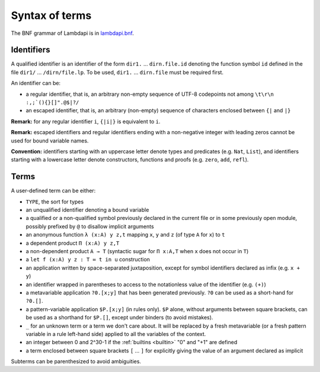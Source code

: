 Syntax of terms
===============

The BNF grammar of Lambdapi is in `lambdapi.bnf <https://raw.githubusercontent.com/Deducteam/lambdapi/master/doc/lambdapi.bnf>`__.

Identifiers
-----------
A qualified identifier is an identifier of the form
``dir1.`` … ``dirn.file.id`` denoting the function symbol ``id`` defined
in the file ``dir1/`` … ``/dirn/file.lp``. To be used, ``dir1.`` …
``dirn.file`` must be required first.

An identifier can be:

* a regular identifier, that is, an arbitrary non-empty sequence of
  UTF-8 codepoints not among ``\t\r\n :,;`(){}[]".@$|?/``

* an escaped identifier, that is, an arbitrary (non-empty) sequence of
  characters enclosed between ``{|`` and ``|}``

**Remark:** for any regular identifier ``i``, ``{|i|}`` is equivalent
to ``i``.

**Remark:** escaped identifiers and regular identifiers ending with a
non-negative integer with leading zeros cannot be used for bound
variable names.

**Convention:** identifiers starting with an uppercase letter denote
types and predicates (e.g.  ``Nat``, ``List``), and identifiers
starting with a lowercase letter denote constructors, functions and proofs
(e.g. ``zero``, ``add``, ``refl``).

Terms
-----
A user-defined term can be either:

* ``TYPE``, the sort for types

* an unqualified identifier denoting a bound variable

* a qualified or a non-qualified symbol previously declared in the
  current file or in some previously open module, possibly prefixed by
  ``@`` to disallow implicit arguments

* an anonymous function ``λ (x:A) y z,t`` mapping ``x``, ``y`` and ``z``
  (of type ``A`` for ``x``) to ``t``

* a dependent product ``Π (x:A) y z,T``

* a non-dependent product ``A → T`` (syntactic sugar for ``Π x:A,T`` when ``x``
  does not occur in ``T``)

* a ``let f (x:A) y z : T ≔ t in u`` construction

* an application written by space-separated juxtaposition, except for
  symbol identifiers declared as infix (e.g. ``x + y``)

* an identifier wrapped in parentheses to access to the notationless
  value of the identifier (e.g. ``(+)``)

* a metavariable application ``?0.[x;y]`` that has been generated
  previously. ``?0`` can be used as a short-hand for ``?0.[]``.

* a pattern-variable application ``$P.[x;y]`` (in rules only). ``$P``
  alone, without arguments between square brackets, can be used as a
  shorthand for ``$P.[]``, except under binders (to avoid mistakes).

* ``_`` for an unknown term or a term we don't care about. It will be
  replaced by a fresh metavariable (or a fresh pattern variable in a
  rule left-hand side) applied to all the variables of the context.

* an integer between 0 and 2^30-1 if the :ref:`builtins <builtin>` "0"
  and "+1" are defined

* a term enclosed between square brackets ``[`` … ``]`` for explicitly
  giving the value of an argument declared as implicit
  
Subterms can be parenthesized to avoid ambiguities.
